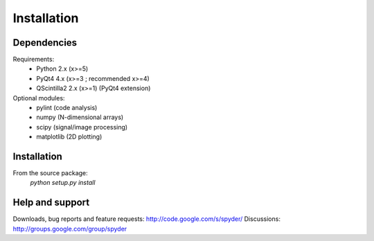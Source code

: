 Installation
============

Dependencies
------------

Requirements:
    * Python 2.x (x>=5)
    * PyQt4 4.x (x>=3 ; recommended x>=4)
    * QScintilla2 2.x (x>=1) (PyQt4 extension)
    
Optional modules:
    * pylint (code analysis)
    * numpy (N-dimensional arrays)
    * scipy (signal/image processing)
    * matplotlib (2D plotting)

Installation
------------

From the source package:
    `python setup.py install`
        
Help and support
----------------

Downloads, bug reports and feature requests: http://code.google.com/s/spyder/
Discussions: http://groups.google.com/group/spyder
